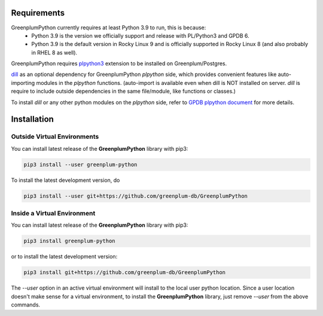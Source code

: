 Requirements
============

GreenplumPython currently requires at least Python 3.9 to run, this is because:
    * Python 3.9 is the version we officially support and release with PL/Python3 and GPDB 6.
    * Python 3.9 is the default version in Rocky Linux 9 and is officially supported in Rocky Linux 8 (and also probably in RHEL 8 as well).

GreenplumPython requires `plpython3 <https://docs.vmware.com/en/VMware-Tanzu-Greenplum/6/greenplum-database/GUID-analytics-pl_python.html>`_
extension to be installed on Greenplum/Postgres.

`dill <https://github.com/uqfoundation/dill>`_  as an optional dependency for GreenplumPython `plpython` side,
which provides convenient features like auto-importing modules in the `plpython` functions. (auto-import is available even when dill is NOT installed on server.
`dill` is require to include outside dependencies in the same file/module, like functions or classes.)

To install `dill` or any other python modules on the `plpython` side, refer to `GPDB plpython document <https://docs.vmware.com/en/VMware-Tanzu-Greenplum/6/greenplum-database/GUID-analytics-pl_python.html#pip39>`_ for more details.

Installation
============

Outside Virtual Environments
----------------------------

You can install latest release of the **GreenplumPython** library with pip3:

.. code-block:: bash

    pip3 install --user greenplum-python

To install the latest development version, do

.. code-block:: bash

    pip3 install --user git+https://github.com/greenplum-db/GreenplumPython

Inside a Virtual Environment
----------------------------

You can install latest release of the **GreenplumPython** library with pip3:

.. code-block:: bash

    pip3 install greenplum-python

or to install the latest development version:

.. code-block:: bash

    pip3 install git+https://github.com/greenplum-db/GreenplumPython

The `--user` option in an active virtual environment will install to the local user python location.
Since a user location doesn't make sense for a virtual environment, to install the **GreenplumPython** library,
just remove `--user` from the above commands.


